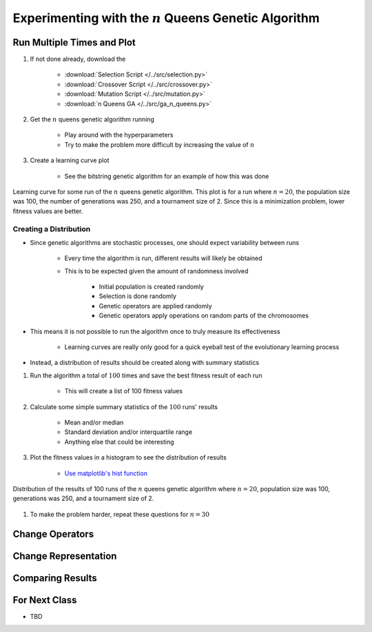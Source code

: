 *********************************************************
Experimenting with the :math:`n` Queens Genetic Algorithm
*********************************************************



Run Multiple Times and Plot
===========================

#. If not done already, download the

    * :download:`Selection Script </../src/selection.py>`
    * :download:`Crossover Script </../src/crossover.py>`
    * :download:`Mutation Script </../src/mutation.py>`
    * :download:`n Queens GA </../src/ga_n_queens.py>`


#. Get the :math:`n` queens genetic algorithm running

    * Play around with the hyperparameters
    * Try to make the problem more difficult by increasing the value of :math:`n`


#. Create a learning curve plot

    * See the bitstring genetic algorithm for an example of how this was done


.. figure:: fitness_over_time_nqueens.png
    :width: 500 px
    :align: center

    Learning curve for some run of the :math:`n` queens genetic algorithm. This plot is for a run where
    :math:`n=20`, the population size was 100, the number of generations was 250, and a tournament size of 2. Since this
    is a minimization problem, lower fitness values are better.


Creating a Distribution
-----------------------

* Since genetic algorithms are stochastic processes, one should expect variability between runs

    * Every time the algorithm is run, different results will likely be obtained
    * This is to be expected given the amount of randomness involved

        * Initial population is created randomly
        * Selection is done randomly
        * Genetic operators are applied randomly
        * Genetic operators apply operations on random parts of the chromosomes


* This means it is not possible to run the algorithm once to truly measure its effectiveness

    * Learning curves are really only good for a quick eyeball test of the evolutionary learning process


* Instead, a distribution of results should be created along with summary statistics


#. Run the algorithm a total of :math:`100` times and save the best fitness result of each run

    * This will create a list of 100 fitness values


#. Calculate some simple summary statistics of the :math:`100` runs' results

    * Mean and/or median
    * Standard deviation and/or interquartile range
    * Anything else that could be interesting


#. Plot the fitness values in a histogram to see the distribution of results

    * `Use matplotlib's hist function <https://matplotlib.org/stable/api/_as_gen/matplotlib.pyplot.hist.html>`_


.. figure:: distribution_of_results_nqueens.png
    :width: 500 px
    :align: center

    Distribution of the results of 100 runs of the :math:`n` queens genetic algorithm where :math:`n=20`, population
    size was 100, generations was 250, and a tournament size of 2.


#. To make the problem harder, repeat these questions for :math:`n=30`



Change Operators
================



Change Representation
=====================



Comparing Results
=================



For Next Class
==============

* TBD

